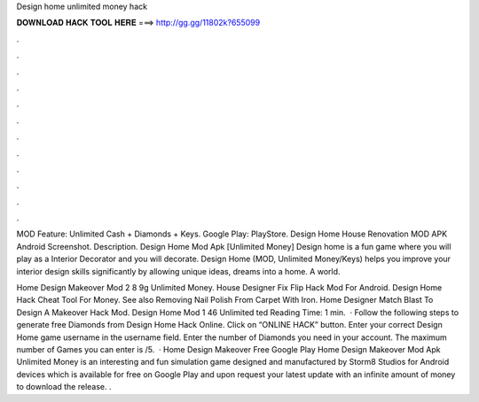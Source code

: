 Design home unlimited money hack



𝐃𝐎𝐖𝐍𝐋𝐎𝐀𝐃 𝐇𝐀𝐂𝐊 𝐓𝐎𝐎𝐋 𝐇𝐄𝐑𝐄 ===> http://gg.gg/11802k?655099



.



.



.



.



.



.



.



.



.



.



.



.

MOD Feature: Unlimited Cash + Diamonds + Keys. Google Play: PlayStore. Design Home House Renovation MOD APK Android Screenshot. Description. Design Home Mod Apk [Unlimited Money] Design home is a fun game where you will play as a Interior Decorator and you will decorate. Design Home (MOD, Unlimited Money/Keys) helps you improve your interior design skills significantly by allowing unique ideas, dreams into a home. A world.

Home Design Makeover Mod 2 8 9g Unlimited Money. House Designer Fix Flip Hack Mod For Android. Design Home Hack Cheat Tool For Money. See also Removing Nail Polish From Carpet With Iron. Home Designer Match Blast To Design A Makeover Hack Mod. Design Home Mod 1 46 Unlimited ted Reading Time: 1 min.  · Follow the following steps to generate free Diamonds from Design Home Hack Online. Click on “ONLINE HACK” button. Enter your correct Design Home game username in the username field. Enter the number of Diamonds you need in your account. The maximum number of Games you can enter is /5.  · Home Design Makeover Free Google Play Home Design Makeover Mod Apk Unlimited Money is an interesting and fun simulation game designed and manufactured by Storm8 Studios for Android devices which is available for free on Google Play and upon request your latest update with an infinite amount of money to download the release. .
